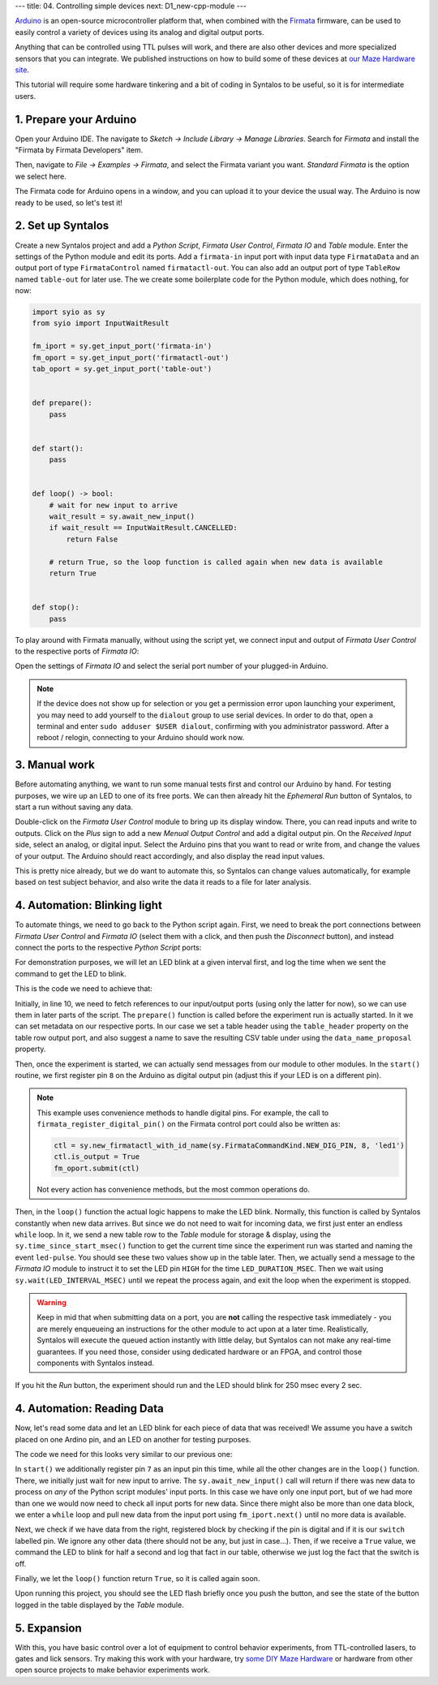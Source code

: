 ---
title: 04. Controlling simple devices
next: D1_new-cpp-module
---

`Arduino <https://www.arduino.cc/>`_ is an open-source microcontroller platform that,
when combined with the `Firmata <https://github.com/firmata/protocol>`_ firmware, can
be used to easily control a variety of devices using its analog and digital output ports.

Anything that can be controlled using TTL pulses will work, and there are also other devices
and more specialized sensors that you can integrate.
We published instructions on how to build some of these devices
at `our Maze Hardware site <https://github.com/bothlab/maze-hardware/blob/main/README.md>`_.

This tutorial will require some hardware tinkering and a bit of coding in Syntalos to be useful,
so it is for intermediate users.

1. Prepare your Arduino
=======================

Open your Arduino IDE. The navigate to *Sketch → Include Library → Manage Libraries*.
Search for *Firmata* and install the "Firmata by Firmata Developers" item.

.. image:: /graphics/arduino-firmata-install.avif
  :width: 340
  :alt: Installing Firmata for Arduino

Then, navigate to *File → Examples → Firmata*, and select the Firmata variant you want. *Standard Firmata* is the
option we select here.

The Firmata code for Arduino opens in a window, and you can upload it to your device the usual way.
The Arduino is now ready to be used, so let's test it!

2. Set up Syntalos
==================

Create a new Syntalos project and add a `Python Script`, `Firmata User Control`, `Firmata IO` and `Table` module.
Enter the settings of the Python module and edit its ports. Add a ``firmata-in`` input port with input data
type ``FirmataData`` and an output port of type ``FirmataControl`` named ``firmatactl-out``.
You can also add an output port of type ``TableRow`` named ``table-out`` for later use.
The we create some boilerplate code for the Python module, which does nothing, for now:

.. code-block:: python

    import syio as sy
    from syio import InputWaitResult

    fm_iport = sy.get_input_port('firmata-in')
    fm_oport = sy.get_input_port('firmatactl-out')
    tab_oport = sy.get_input_port('table-out')


    def prepare():
        pass


    def start():
        pass


    def loop() -> bool:
        # wait for new input to arrive
        wait_result = sy.await_new_input()
        if wait_result == InputWaitResult.CANCELLED:
            return False

        # return True, so the loop function is called again when new data is available
        return True


    def stop():
        pass

To play around with Firmata manually, without using the script yet, we connect input and output of `Firmata User Control`
to the respective ports of `Firmata IO`:

.. image:: /graphics/syntalos-firmata-manual-config.avif
  :width: 440
  :alt: Using an Arduino with Firmata manually in Syntalos

Open the settings of *Firmata IO* and select the serial port number of your plugged-in Arduino.

.. note::
    If the device does not show up for selection or you get a permission error upon launching your experiment,
    you may need to add yourself to the ``dialout`` group to use serial devices.
    In order to do that, open a terminal and enter ``sudo adduser $USER dialout``, confirming with
    you administrator password. After a reboot / relogin, connecting to your Arduino should work now.

3. Manual work
==============

Before automating anything, we want to run some manual tests first and control our Arduino by hand.
For testing purposes, we wire up an LED to one of its free ports.
We can then already hit the *Ephemeral Run* button of Syntalos, to start a run without saving any data.

Double-click on the `Firmata User Control` module to bring up its display window. There, you can read
inputs and write to outputs. Click on the *Plus* sign to add a new *Menual Output Control* and add
a digital output pin.
On the *Received Input* side, select an analog, or digital input. Select the Arduino pins that you want to read
or write from, and change the values of your output.
The Arduino should react accordingly, and also display the read input values.

.. image:: /graphics/manual-firmata-control-dialog.avif
  :width: 480
  :alt: Manually reading Arduino pin values and writing to pins

This is pretty nice already, but we do want to automate this, so Syntalos can change values automatically,
for example based on test subject behavior, and also write the data it reads to a file for later analysis.

4. Automation: Blinking light
=============================

To automate things, we need to go back to the Python script again.
First, we need to break the port connections between `Firmata User Control` and `Firmata IO` (select them
with a click, and then push the *Disconnect* button), and instead connect the ports to the respective
`Python Script` ports:

.. image:: /graphics/syntalos-firmata-pyscript-config.avif
  :width: 440
  :alt: Using an Arduino with Firmata controlled by a Python script in Syntalos

For demonstration purposes, we will let an LED blink at a given interval first, and log the time
when we sent the command to get the LED to blink.

This is the code we need to achieve that:

.. code-block:: python
    :linenos:
    :emphasize-lines: 11,17,23,31

    import syio as sy
    from syio import InputWaitResult, ControlCommand, ControlCommandKind


    # constants
    LED_DURATION_MSEC = 250
    LED_INTERVAL_MSEC = 2000


    fm_iport = sy.get_input_port('firmata-in')
    fm_oport = sy.get_input_port('firmatactl-out')
    tab_oport = sy.get_input_port('table-out')


    def prepare():
        # set table header and save filename
        tab_oport.set_metadata_value('table_header', ['Time', 'Event'])
        tab_oport.set_metadata_value('data_name_proposal', 'events/led_status')


    def start():
        # set pin 8 as LED output pin
        fm_oport.firmata_register_digital_pin(8, 'led1', True)


    def loop() -> bool:
        # loop forever, as we do not need to read any input data
        while True:
            tab_oport.submit([sy.time_since_start_msec(),
                            'led-pulse'])
            fm_oport.firmata_submit_digital_pulse('led1', LED_DURATION_MSEC)

            sy.wait(LED_INTERVAL_MSEC)
            if not sy.check_running():
                break

        # ensure LED is off
        fm_oport.firmata_submit_digital_value('led1', False)

        return False

Initially, in line 10, we need to fetch references to our input/output ports (using only the latter for now), so we
can use them in later parts of the script. The ``prepare()`` function is called before the experiment run is actually started.
In it we can set metadata on our respective ports. In our case we set a table header using the ``table_header`` property on the
table row output port, and also suggest a name to save the resulting CSV table under using the ``data_name_proposal`` property.

Then, once the experiment is started, we can actually send messages from our module to other modules. In the ``start()`` routine,
we first register pin ``8`` on the Arduino as digital output pin (adjust this if your LED is on a different pin).

.. note::
    This example uses convenience methods to handle digital pins. For example, the call to
    ``firmata_register_digital_pin()`` on the Firmata control port could also be written as:

    .. code-block:: python

        ctl = sy.new_firmatactl_with_id_name(sy.FirmataCommandKind.NEW_DIG_PIN, 8, 'led1')
        ctl.is_output = True
        fm_oport.submit(ctl)

    Not every action has convenience methods, but the most common operations do.

Then, in the ``loop()`` function the actual logic happens to make the LED blink. Normally, this function is called
by Syntalos constantly when new data arrives. But since we do not need to wait for incoming data, we first just enter
an endless ``while`` loop.
In it, we send a new table row to the `Table` module for storage & display, using the ``sy.time_since_start_msec()`` function
to get the current time since the experiment run was started and naming the event ``led-pulse``. You should see these two values
show up in the table later. Then, we actually send a message to the `Firmata IO` module to instruct it to set the LED pin ``HIGH``
for the time ``LED_DURATION_MSEC``. Then we wait using ``sy.wait(LED_INTERVAL_MSEC)`` until we repeat the process again, and exit
the loop when the experiment is stopped.

.. warning::
    Keep in mid that when submitting data on a port, you are **not** calling the respective task immediately - you are
    merely enqueueing an instructions for the other module to act upon at a later time.
    Realistically, Syntalos will execute the queued action instantly with little delay, but Syntalos can not make any
    real-time guarantees. If you need those, consider using dedicated hardware or an FPGA, and control those components
    with Syntalos instead.

If you hit the *Run* button, the experiment should run and the LED should blink for 250 msec every 2 sec.

4. Automation: Reading Data
===========================

Now, let's read some data and let an LED blink for each piece of data that was received!
We assume you have a switch placed on one Ardino pin, and an LED on another for testing purposes.

The code we need for this looks very similar to our previous one:

.. code-block:: python
    :linenos:
    :emphasize-lines: 22,30,36,47

    import syio as sy
    from syio import InputWaitResult, ControlCommand, ControlCommandKind


    # constants
    LED_DURATION_MSEC = 500


    fm_iport = sy.get_input_port('firmata-in')
    fm_oport = sy.get_input_port('firmatactl-out')
    tab_oport = sy.get_input_port('table-out')


    def prepare():
        # set table header and save filename
        tab_oport.set_metadata_value('table_header', ['Time', 'Event'])
        tab_oport.set_metadata_value('data_name_proposal', 'events/led_status')


    def start():
        # set pin 7 as input pin
        fm_oport.firmata_register_digital_pin(7, 'switch', False)

        # set pin 8 as LED output pin
        fm_oport.firmata_register_digital_pin(8, 'led1', True)


    def loop() -> bool:
        # wait for new input to arrive
        if sy.await_new_input() == InputWaitResult.CANCELLED:
            # the run has been cancelled (by the user or an error)
            return False

        while True:
            data = fm_iport.next()
            if data is None:
                # no more data, exit
                break

            # we are only interested in digital input
            if not data.is_digital:
                continue
            # we only want to look at the 'switch' pin
            if data.pin_name != 'switch':
                continue

            if data.value:
                tab_oport.submit([sy.time_since_start_msec(),
                                  'switch-on'])
                fm_oport.firmata_submit_digital_pulse('led1', LED_DURATION_MSEC)
            else:
                tab_oport.submit([sy.time_since_start_msec(),
                                  'switch-off'])

        # return True, so this function is called again
        return True

In ``start()`` we additionally register pin ``7`` as an input pin this time, while all the other changes are in the ``loop()``
function. There, we initially just wait for new input to arrive. The ``sy.await_new_input()`` call will return if there was
new data to process on *any* of the Python script modules' input ports. In this case we have only one input port, but of we
had more than one we would now need to check all input ports for new data. Since there might also be more than one data block,
we enter a ``while`` loop and pull new data from the input port using ``fm_iport.next()`` until no more data is available.

Next, we check if we have data from the right, registered block by checking if the pin is digital and if it is our ``switch`` labelled
pin. We ignore any other data (there should not be any, but just in case...).
Then, if we receive a ``True`` value, we command the LED to blink for half a second and log that fact in our table, otherwise
we just log the fact that the switch is off.

Finally, we let the ``loop()`` function return ``True``, so it is called again soon.

Upon running this project, you should see the LED flash briefly once you push the button, and see the state of the button logged
in the table displayed by the `Table` module.

5. Expansion
============

With this, you have basic control over a lot of equipment to control behavior experiments, from TTL-controlled lasers,
to gates and lick sensors.
Try making this work with your hardware, try `some DIY Maze Hardware <https://github.com/bothlab/maze-hardware/blob/main/README.md>`_
or hardware from other open source projects to make behavior experiments work.
